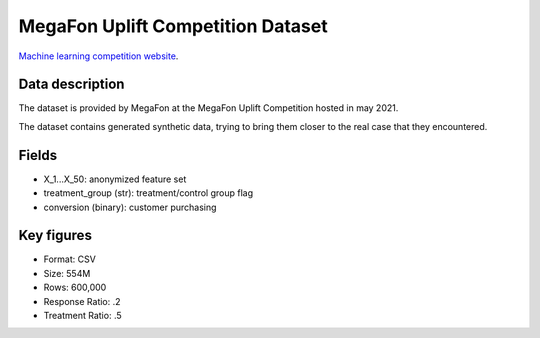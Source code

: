 MegaFon Uplift Competition Dataset
=====================================

`Machine learning competition website <https://ods.ai/tracks/df21-megafon/competitions/megafon-df21-comp/data>`_.

Data description
################

The dataset is provided by MegaFon at the MegaFon Uplift Competition hosted in may 2021.

The dataset contains generated synthetic data, trying to bring them closer to the real case that they encountered.



Fields
################

* X_1...X_50: anonymized feature set 
* treatment_group (str): treatment/control group flag
* conversion (binary): customer purchasing

Key figures
################
* Format: CSV
* Size: 554M 
* Rows: 600,000
* Response Ratio: .2
* Treatment Ratio: .5


